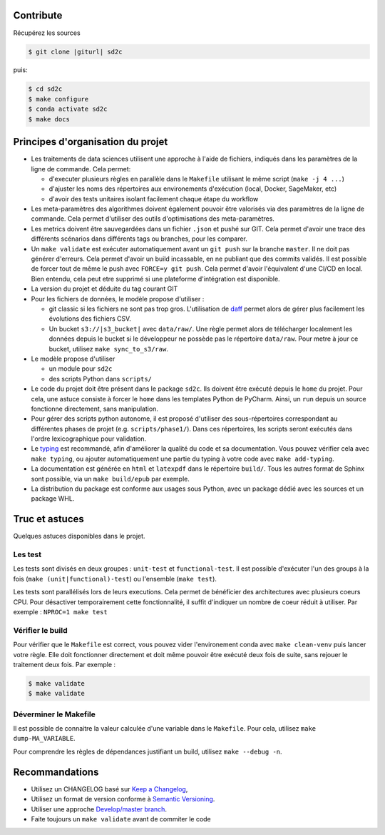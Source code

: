 .. index:: clone

Contribute
==========

Récupérez les sources

.. code-block:: bash

    $ git clone |giturl| sd2c

puis:

.. code-block:: bash

    $ cd sd2c
    $ make configure
    $ conda activate sd2c
    $ make docs

Principes d'organisation du projet
==================================
* Les traitements de data sciences utilisent une approche à l'aide de fichiers, indiqués
  dans les paramètres de la ligne de commande. Cela permet:

  - d'executer plusieurs règles en parallèle dans le ``Makefile`` utilisant le même script (``make -j 4 ...``)
  - d'ajuster les noms des répertoires aux environements d'exécution (local, Docker, SageMaker, etc)
  - d'avoir des tests unitaires isolant facilement chaque étape du workflow

* Les meta-paramètres des algorithmes doivent également pouvoir être valorisés via des paramètres de la ligne
  de commande. Cela permet d'utiliser des outils d'optimisations des meta-paramètres.

* Les metrics doivent être sauvegardées dans un fichier ``.json`` et pushé sur GIT. Cela permet
  d'avoir une trace des différents scénarios dans différents tags ou branches, pour les comparer.

* Un ``make validate`` est exécuter automatiquement avant un ``git push`` sur la branche ``master``.
  Il ne doit pas générer d'erreurs. Cela permet d'avoir un build incassable, en ne publiant
  que des commits validés.
  Il est possible de forcer tout de même le push avec ``FORCE=y git push``.
  Cela permet d'avoir l'équivalent d'une CI/CD en local. Bien entendu, cela peut etre supprimé
  si une plateforme d'intégration est disponible.

* La version du projet et déduite du tag courant GIT

* Pour les fichiers de données, le modèle propose
  d'utiliser :

  - git classic si les fichiers ne sont pas trop gros. L'utilisation de `daff <https://paulfitz.github.io/daff/>`_ permet alors
    de gérer plus facilement les évolutions des fichiers CSV. 

  - Un bucket ``s3://|s3_bucket|`` avec ``data/raw/``.
    Une règle permet alors de télécharger localement les données depuis le bucket
    si le développeur ne possède pas le répertoire ``data/raw``.
    Pour metre à jour ce bucket, utilisez ``make sync_to_s3/raw``.


* Le modèle propose d'utiliser

  - un module pour ``sd2c``
  - des scripts Python dans ``scripts/``


* Le code du projet doit être présent dans le package ``sd2c``.
  Ils doivent être exécuté depuis le ``home`` du projet. Pour cela, une astuce consiste
  à forcer le ``home`` dans les templates Python de PyCharm. Ainsi, un ``run`` depuis un source
  fonctionne directement, sans manipulation.

* Pour gérer des scripts python autonome,
  il est proposé d'utiliser des sous-répertoires correspondant
  au différentes phases de projet (e.g. ``scripts/phase1/``).
  Dans ces répertoires, les scripts seront exécutés dans
  l'ordre lexicographique pour validation.

* Le `typing <https://realpython.com/python-type-checking/>`_ est recommandé, afin d'améliorer la qualité du code
  et sa documentation. Vous pouvez vérifier cela avec ``make typing``, ou ajouter automatiquement une partie du typing
  à votre code avec ``make add-typing``.
* La documentation est générée en ``html`` et ``latexpdf`` dans le répertoire ``build/``. Tous les autres format
  de Sphinx sont possible, via un ``make build/epub`` par exemple.
* La distribution du package est conforme aux usages sous Python, avec un package dédié avec les sources
  et un package WHL.

Truc et astuces
===============
Quelques astuces disponibles dans le projet.

Les test
--------
Les tests sont divisés en deux groupes : ``unit-test`` et ``functional-test``.
Il est possible d'exécuter l'un des groups à la fois (``make (unit|functional)-test``) ou
l'ensemble (``make test``).

Les tests sont parallélisés lors de leurs executions. Cela permet de bénéficier des architectures
avec plusieurs coeurs CPU. Pour désactiver temporairement cette fonctionnalité, il suffit
d'indiquer un nombre de coeur réduit à utiliser. Par exemple : ``NPROC=1 make test``

Vérifier le build
-----------------
Pour vérifier que le ``Makefile`` est correct, vous pouvez vider l'environement conda avec ``make clean-venv``
puis lancer votre règle. Elle doit fonctionner directement et doit même pouvoir être exécuté deux fois
de suite, sans rejouer le traitement deux fois. Par exemple :


.. code-block:: bash

    $ make validate
    $ make validate

Déverminer le Makefile
----------------------
Il est possible de connaitre la valeur calculée d'une variable dans le ``Makefile``. Pour cela,
utilisez ``make dump-MA_VARIABLE``.

Pour comprendre les règles de dépendances justifiant un build, utilisez ``make --debug -n``.

Recommandations
===============
* Utilisez un CHANGELOG basé sur `Keep a Changelog <https://keepachangelog.com/en/1.0.0/>`_,
* Utilisez un format de version conforme à `Semantic Versioning <https://semver.org/spec/v2.0.0.html>`_.
* Utiliser une approche `Develop/master branch <https://nvie.com/posts/a-successful-git-branching-model/>`_.
* Faite toujours un ``make validate`` avant de commiter le code
